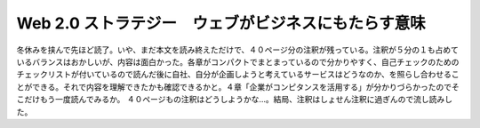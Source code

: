 ﻿Web 2.0 ストラテジー　ウェブがビジネスにもたらす意味
############################################################


冬休みを挟んで先ほど読了。いや、まだ本文を読み終えただけで、４０ページ分の注釈が残っている。注釈が５分の１も占めているバランスはおかしいが、内容は面白かった。各章がコンパクトでまとまっているので分かりやすく、自己チェックのためのチェックリストが付いているので読んだ後に自社、自分が企画しようと考えているサービスはどうなのか、を照らし合わせることができる。それで内容を理解できたかも確認できるかと。４章「企業がコンピタンスを活用する」が分かりづらかったのでそこだけもう一度読んでみるか。
４０ページもの注釈はどうしようかな…。結局、注釈はしょせん注釈に過ぎんので流し読みした。




.. author:: mkouhei
.. categories:: Book, 
.. tags::


